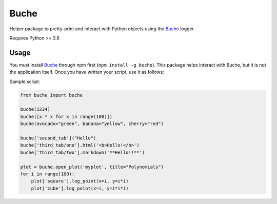 
Buche
=====

Helper package to pretty-print and interact with Python objects using the Buche_ logger.

Requires Python >= 3.6


Usage
-----

You must install Buche_ through npm first (``npm install -g buche``). This package helps interact with Buche, but it is not the application itself. Once you have written your script, use it as follows:

.. code:: bash
    buche -c 'python -u yourscript.py'

Sample script:

.. code:: python

    from buche import buche

    buche(1234)
    buche([x * x for x in range(100)])
    buche(avocado="green", banana="yellow", cherry="red")

    buche['second_tab']("Hello")
    buche['third_tab/one'].html('<b>Hello!</b>')
    buche['third_tab/two'].markdown('**Hello!!**')

    plot = buche.open_plot('myplot', title="Polynomials")
    for i in range(100):
        plot['square'].log_point(x=i, y=i*i)
        plot['cube'].log_point(x=i, y=i*i*i)


.. _Buche: https://github.com/breuleux/buche
